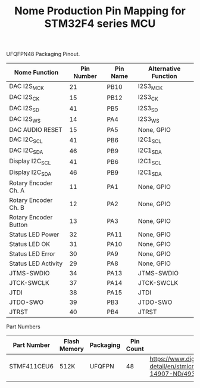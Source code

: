 #+TITLE: Nome Production Pin Mapping for STM32F4 series MCU

UFQFPN48 Packaging Pinout.


| Nome Function         | Pin Number | Pin Name | Alternative Function |
|-----------------------+------------+----------+----------------------|
| DAC I2S_MCK           |         21 | PB10     | I2S3_MCK             |
| DAC I2S_CK            |         15 | PB12     | I2S3_CK              |
| DAC I2S_SD            |         41 | PB5      | I2S3_SD              |
| DAC I2S_WS            |         14 | PA4      | I2S3_WS              |
| DAC AUDIO RESET       |         15 | PA5      | None, GPIO           |
| DAC I2C_SCL           |         41 | PB6      | I2C1_SCL             |
| DAC I2C_SDA           |         46 | PB9      | I2C1_SDA             |
| Display I2C_SCL       |         41 | PB6      | I2C1_SCL             |
| Display I2C_SDA       |         46 | PB9      | I2C1_SDA             |
| Rotary Encoder Ch. A  |         11 | PA1      | None, GPIO           |
| Rotary Encoder Ch. B  |         12 | PA2      | None, GPIO           |
| Rotary Encoder Button |         13 | PA3      | None, GPIO           |
| Status LED Power      |         32 | PA11     | None, GPIO           |
| Status LED OK         |         31 | PA10     | None, GPIO           |
| Status LED Error      |         30 | PA9      | None, GPIO           |
| Status LED Activity   |         29 | PA8      | None, GPIO           |
| JTMS-SWDIO            |         34 | PA13     | JTMS-SWDIO           |
| JTCK-SWCLK            |         37 | PA14     | JTCK-SWCLK           |
| JTDI                  |         38 | PA15     | JTDI                 |
| JTDO-SWO              |         39 | PB3      | JTDO-SWO             |
| JTRST                 |         40 | PB4      | JTRST                |

Part Numbers

| Part Number | Flash Memory | Packaging | Pin Count | Link                                                                                            |
|-------------+--------------+-----------+-----------+-------------------------------------------------------------------------------------------------|
| STMF411CEU6 | 512K         | UFQFPN    |        48 | https://www.digikey.com/product-detail/en/stmicroelectronics/STM32F411CEU6/497-14907-ND/4935720 |
|             |              |           |           |                                                                                                 |
